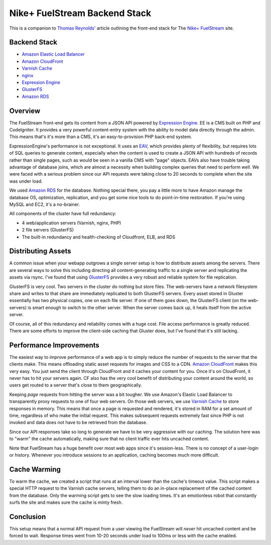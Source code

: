 Nike+ FuelStream Backend Stack
==============================

This is a companion to `Thomas Reynolds'`_ article outlining the front-end stack for The `Nike+ FuelStream`_ site.

Backend Stack
-------------
* `Amazon Elastic Load Balancer`_
* `Amazon CloudFront`_
* `Varnish Cache`_
* nginx_
* `Expression Engine`_
* `GlusterFS`_
* `Amazon RDS`_

Overview
--------
The FuelStream front-end gets its content from a JSON API powered by `Expression Engine`_. EE is a CMS built on PHP and CodeIgniter.
It provides a very powerful content-entry system with the ability to model data directly through the admin. This means that's
it's more than a CMS, it's an easy-to-provision PHP back-end system.

ExpressionEngine's performance is not exceptional. It uses an EAV_, which provides plenty of flexibility, but requires lots of
SQL queries to generate content, especially when the content is used to create a JSON API with hundreds of records rather than 
single pages, such as would be seen in a vanilla CMS with "page" objects. EAVs also have trouble taking advantage of database 
joins, which are almost a necessity when building complex queries that need to perform well. We were faced with a serious
problem since our API requests were taking close to 20 seconds to complete when the site was under load.

We used `Amazon RDS`_ for the database. Nothing special there, you pay a little more to have Amazon manage the database OS, optimization, 
replication, and you get some nice tools to do point-in-time restoration. If you're using MySQL and EC2, it's a no-brainer.

All components of the cluster have full redundancy:

- 4 web/application servers (Varnish, nginx, PHP)
- 2 file servers (GlusterFS)
- The built-in redundancy and health-checking of Cloudfront, ELB, and RDS

Distributing Assets
-------------------
A common issue when your webapp outgrows a single server setup is how to distribute assets among the servers. There are several
ways to solve this including directing all content-generating traffic to a single server and replicating the assets via rsync. I've
found that using `GlusterFS`_ provides a very robust and reliable system for file replication.

GlusterFS is very cool.  Two servers in the cluster do nothing but store files. The web-servers have a network filesystem share and writes
to that share are immediately replicated to both GlusterFS servers. Every asset stored in Gluster essentially has two physical copies, one
on each file server. If one of them goes down, the GlusterFS client (on the web-servers) is smart enough to switch to the other
server. When the server comes back up, it heals itself from the active server. 

Of course, all of this redundancy and reliability comes with a huge cost. File access performance is greatly reduced. There are some efforts to 
improve the client-side caching that Gluster does, but I've found that it's still lacking. 

Performance Improvements
------------------------
The easiest way to improve performance of a web app is to simply reduce the number of requests to the server that the clients
make. This means offloading static asset requests for images and CSS to a CDN.  `Amazon CloudFront`_ makes this very easy. You just send
the client through CloudFront and it caches your content for you. Once it's on CloudFront, it never has to hit your servers again. CF
also has the very cool benefit of distributing your content around the world, so users get routed to a server that's close to them
geographically.

Keeping *page* requests from hitting the server was a bit tougher. We use Amazon's Elastic Load Balancer to transparently proxy requests
to one of four web servers. On those web servers, we use `Varnish Cache`_ to store responses in memory. This means that once a page is requested
and rendered, it's stored in RAM for a set amount of time, regardless of who make the initial request. This makes subsequent requests extremely fast
since PHP is not invoked and data does not have to be retrieved from the database. 

Since our API responses take so long to generate we have to be very aggressive with our caching.  The solution here was to "warm" the 
cache automatically, making sure that no client traffic ever hits uncached content.

Note that FuelStream has a huge benefit over most web apps since it's session-less. There is no concept of a user-login or history.
Whenever you introduce sessions to an application, caching becomes much more difficult.

Cache Warming
-------------
To warm the cache, we created a script that runs at an interval lower than the cache's timeout value. This script makes a special HTTP
request to the Varnish cache servers, telling them to do an in-place replacement of the cached content from the database. Only the warming script
gets to see the slow loading times. It's an emotionless robot that constantly surfs the site and makes sure the cache is minty fresh.

Conclusion
----------
This setup means that a normal API request from a user viewing the FuelStream will *never* hit uncached content and be forced to wait.
Response times went from 10-20 seconds under load to 100ms or less with the cache enabled.

.. _Thomas Reynolds': http://awardwinningfjords.com/2012/09/23/fuelstream.html
.. _Nike+ FuelStream: http://gameonworld.nike.com/#en_US/fuelstream
.. _Expression Engine: http://expressionengine.com/
.. _EAV: http://en.wikipedia.org/wiki/Entity%E2%80%93attribute%E2%80%93value_model
.. _Varnish Cache: https://www.varnish-cache.org/
.. _nginx: http://nginx.org/
.. _GlusterFS: http://www.gluster.org/
.. _Amazon CloudFront: http://aws.amazon.com/cloudfront/
.. _Amazon Elastic Load Balancer: http://aws.amazon.com/elasticloadbalancing/
.. _Amazon RDS: http://aws.amazon.com/rds/
